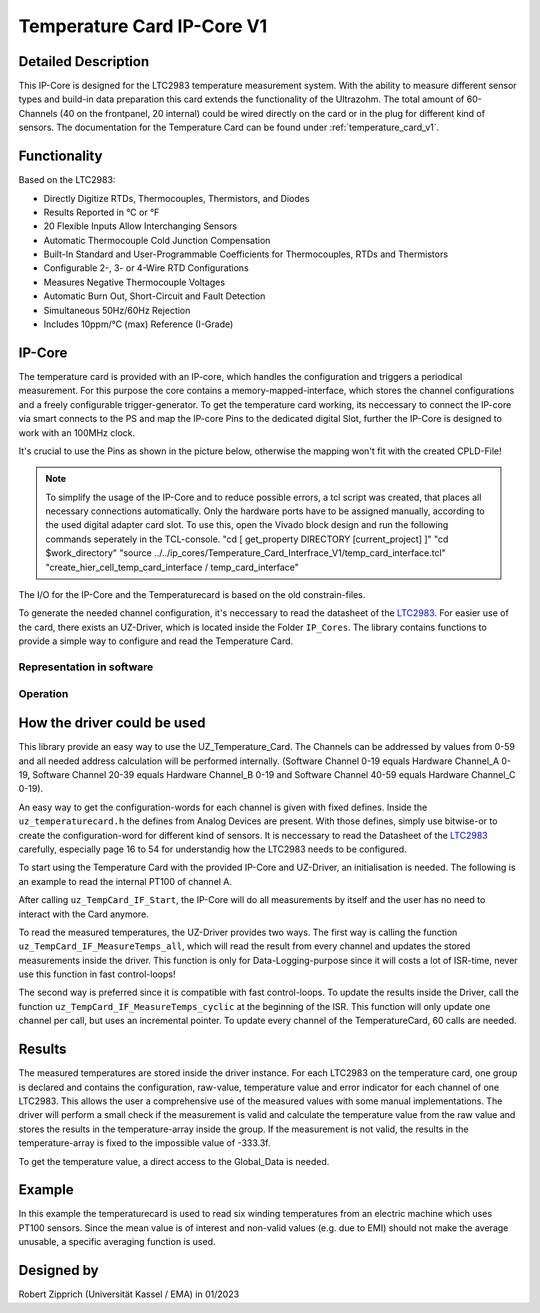.. _temperature_card_IPcore_v1:

===========================
Temperature Card IP-Core V1 
===========================

Detailed Description
--------------------
This IP-Core is designed for the LTC2983 temperature measurement system.
With the ability to measure different sensor types and build-in data preparation this card extends the functionality of the Ultrazohm.
The total amount of 60-Channels (40 on the frontpanel, 20 internal) could be wired directly on the card or in the plug for different kind of sensors.
The documentation for the Temperature Card can be found under :ref:`temperature_card_v1`.

Functionality
-------------
Based on the LTC2983:

* Directly Digitize RTDs, Thermocouples, Thermistors, and Diodes
* Results Reported in °C or °F
* 20 Flexible Inputs Allow Interchanging Sensors
* Automatic Thermocouple Cold Junction Compensation
* Built-In Standard and User-Programmable Coefficients for Thermocouples, RTDs and Thermistors
* Configurable 2-, 3- or 4-Wire RTD Configurations
* Measures Negative Thermocouple Voltages
* Automatic Burn Out, Short-Circuit and Fault Detection
* Simultaneous 50Hz/60Hz Rejection
* Includes 10ppm/°C (max) Reference (I-Grade)

IP-Core
-------
The temperature card is provided with an IP-core, which handles the configuration and triggers a periodical measurement.
For this purpose the core contains a memory-mapped-interface, which stores the channel configurations and a freely configurable trigger-generator.
To get the temperature card working, its neccessary to connect the IP-core via smart connects to the PS and map the IP-core Pins to the dedicated digital Slot, further the IP-Core is designed to work with an 100MHz clock.

It's crucial to use the Pins as shown in the picture below, otherwise the mapping won't fit with the created CPLD-File!

.. note:: 

   To simplify the usage of the IP-Core and to reduce possible errors, a tcl script was created, that places all necessary connections automatically.
   Only the hardware ports have to be assigned manually, according to the used digital adapter card slot.
   To use this, open the Vivado block design and run the following commands seperately in the TCL-console.
   "cd [ get_property DIRECTORY [current_project] ]" 
   "cd $work_directory"
   "source ../../ip_cores/Temperature_Card_Interfrace_V1/temp_card_interface.tcl"
   "create_hier_cell_temp_card_interface / temp_card_interface"


.. image:: IP_Core_TempCard.png
   :height: 400

The I/O for the IP-Core and the Temperaturecard is based on the old constrain-files.

To generate the needed channel configuration, it's neccessary to read the datasheet of the `LTC2983 <https://www.analog.com/en/products/ltc2983.html>`_.
For easier use of the card, there exists an UZ-Driver, which is located inside the Folder ``IP_Cores``.
The library contains functions to provide a simple way to configure and read the Temperature Card.

Representation in software
**************************

.. _config_typedef:

.. doxygentypedef:: uz_temperaturecard_t

.. _config_struct:

.. doxygenstruct:: uz_temperaturecard_config_t
   :members:
.. doxygenstruct:: uz_temperaturecard_OneGroup
   :members:

Operation
*********

.. doxygenfunction:: uz_temperaturecard_init

.. doxygenfunction:: uz_TempCard_IF_Reset

.. doxygenfunction:: uz_TempCard_IF_Start

.. doxygenfunction:: uz_TempCard_IF_Stop

.. doxygenfunction:: uz_TempCard_IF_MeasureTemps_all

.. doxygenfunction:: uz_TempCard_IF_MeasureTemps_cyclic

.. doxygenfunction:: uz_TempCard_IF_get_channel

.. doxygenfunction:: uz_TempCard_IF_average_temperature_for_valid

How the driver could be used
----------------------------
This library provide an easy way to use the UZ_Temperature_Card.
The Channels can be addressed by values from 0-59 and all needed address calculation will be performed internally.
(Software Channel 0-19 equals Hardware Channel_A 0-19, Software Channel 20-39 equals Hardware Channel_B 0-19 and Software Channel 40-59 equals Hardware Channel_C 0-19).

An easy way to get the configuration-words for each channel is given with fixed defines.
Inside the ``uz_temperaturecard.h`` the defines from Analog Devices are present.
With those defines, simply use bitwise-or to create the configuration-word for different kind of sensors.
It is neccessary to read the Datasheet of the `LTC2983 <https://www.analog.com/en/products/ltc2983.html>`_ carefully, especially page 16 to 54 for understandig how the LTC2983 needs to be configured.

To start using the Temperature Card with the provided IP-Core and UZ-Driver, an initialisation is needed.
The following is an example to read the internal PT100 of channel A.

.. code-block:: c
  :caption: Initialization of IP-Core driver instances

   // Init the Temperature-Card on D4 with 5Hz sampling frequency to measure the internal PT100 from Channel A. All other Channels were forced to zero (like C_19).
   struct uz_temperaturecard_config_t config_tempcard = {
      .base_address = XPAR_UZ_DIGITAL_ADAPTER_D4_ADAPTER_TEMPCARD_INTERFACE_TEMPERATURE_CARD_INT_0_BASEADDR,
      .ip_clk_frequency_Hz = 100000000U,
      .Sample_Period = 5U,

      // free channel
      .Configdata_A[0] = 0,
      // Config of the 1k R_sense (Attention! fixed-point with 1/1024 resolution), Expression equals 0xE80FA000
      .Configdata_A[1] = 0x00000000|SENSOR_TYPE__SENSE_RESISTOR|0XFA000,
      // free channel
      .Configdata_A[2] = 0,
      // Config of the PT100, Expression equals 0x60854000
      .Configdata_A[3] = 0x00000000|SENSOR_TYPE__RTD_PT_100|RTD_RSENSE_CHANNEL__1|RTD_NUM_WIRES__2_WIRE|RTD_EXCITATION_MODE__NO_ROTATION_SHARING|RTD_EXCITATION_CURRENT__100UA|RTD_STANDARD__EUROPEAN,
		// free channel
      .Configdata_A[4] = 0,

      ...

      // free channel
      .Configdata_C[19] = 0,
   };

   // create the handler and store it inside the Global_Data
	Global_Data.objects.uz_TempCard = uz_temperaturecard_init(config_tempcard);

   // reset the card to force an update of the channels
	uz_TempCard_IF_Reset(Global_Data.objects.uz_TempCard);

   // start the periodical measurement
	uz_TempCard_IF_Start(Global_Data.objects.uz_TempCard);

After calling ``uz_TempCard_IF_Start``, the IP-Core will do all measurements by itself and the user has no need to interact with the Card anymore.

To read the measured temperatures, the UZ-Driver provides two ways.
The first way is calling the function ``uz_TempCard_IF_MeasureTemps_all``, which will read the result from every channel and updates the stored measurements inside the driver. 
This function is only for Data-Logging-purpose since it will costs a lot of ISR-time, never use this function in fast control-loops!

The second way is preferred since it is compatible with fast control-loops.
To update the results inside the Driver, call the function ``uz_TempCard_IF_MeasureTemps_cyclic`` at the beginning of the ISR.
This function will only update one channel per call, but uses an incremental pointer.
To update every channel of the TemperatureCard, 60 calls are needed.

.. code-block:: c
  :caption: Reading the measurements from the IP-Core driver instances

   void ISR_Control(void *data)
   {
   // Reads out the global timer, has to be the first function in the isr
      uz_SystemTime_ISR_Tic();

      // Update Data and measurements
      ReadAllADC();
      update_speed_and_position_of_encoder_on_D5(&Global_Data);
      uz_TempCard_IF_MeasureTemps_cyclic(Global_Data.objects.uz_TempCard);
    ...
      // More ISR-Stuff
   };

Results
-------
The measured temperatures are stored inside the driver instance. 
For each LTC2983 on the temperature card, one group is declared and contains the configuration, raw-value, temperature value and error indicator for each channel of one LTC2983.
This allows the user a comprehensive use of the measured values with some manual implementations.
The driver will perform a small check if the measurement is valid and calculate the temperature value from the raw value and stores the results in the temperature-array inside the group.
If the measurement is not valid, the results in the temperature-array is fixed to the impossible value of -333.3f.

To get the temperature value, a direct access to the Global_Data is needed.

.. code-block:: c
  :caption: Get the temperature value for the PT100 on Channel_A

   float Temp_Winding = 0.0f;

   void ISR_Control(void *data)
   {
       // Some ISR-Stuff
      Temp_Winding = Global_Data.objects.uz_TempCard.Channel_A.temperature[3];
    ...
       // More ISR-Stuff
   };


Example
-------
In this example the temperaturecard is used to read six winding temperatures from an electric machine which uses PT100 sensors.
Since the mean value is of interest and non-valid values (e.g. due to EMI) should not make the average unusable, a specific averaging function is used.

.. code-block:: c
  :caption: ``main.c``

   // pre-loop
   #include "IP_Cores/uz_temperaturecard/uz_temperaturecard.h"
   uz_temperaturecard_t* uz_Tempcard = NULL;
   struct uz_temperaturecard_config_t t_config = {
      .base_address = XPAR_UZ_USER_TEMP_CARD_INTERFACE_TEMPERATURE_CARD_INT_0_BASEADDR,
      .ip_clk_frequency_Hz = 100000000,
      .Sample_Freq = 100,
      .Configdata_A = {0},
      .Configdata_A[1]  = 0xE80FA000,
      .Configdata_A[3]  = (SENSOR_TYPE__RTD_PT_100) + (RTD_RSENSE_CHANNEL__2) + (0x0 << 20) + (RTD_EXCITATION_MODE__NO_ROTATION_SHARING) + (RTD_EXCITATION_CURRENT__100UA) + (RTD_STANDARD__EUROPEAN),
      .Configdata_A[5]  = (SENSOR_TYPE__RTD_PT_100) + (RTD_RSENSE_CHANNEL__2) + (0x0 << 20) + (RTD_EXCITATION_MODE__NO_ROTATION_SHARING) + (RTD_EXCITATION_CURRENT__100UA) + (RTD_STANDARD__EUROPEAN),
      .Configdata_A[7]  = (SENSOR_TYPE__RTD_PT_100) + (RTD_RSENSE_CHANNEL__2) + (0x0 << 20) + (RTD_EXCITATION_MODE__NO_ROTATION_SHARING) + (RTD_EXCITATION_CURRENT__100UA) + (RTD_STANDARD__EUROPEAN),
      .Configdata_A[9]  = (SENSOR_TYPE__RTD_PT_100) + (RTD_RSENSE_CHANNEL__2) + (0x0 << 20) + (RTD_EXCITATION_MODE__NO_ROTATION_SHARING) + (RTD_EXCITATION_CURRENT__100UA) + (RTD_STANDARD__EUROPEAN),
      .Configdata_A[11] = (SENSOR_TYPE__RTD_PT_100) + (RTD_RSENSE_CHANNEL__2) + (0x0 << 20) + (RTD_EXCITATION_MODE__NO_ROTATION_SHARING) + (RTD_EXCITATION_CURRENT__100UA) + (RTD_STANDARD__EUROPEAN),
      .Configdata_A[13] = (SENSOR_TYPE__RTD_PT_100) + (RTD_RSENSE_CHANNEL__2) + (0x0 << 20) + (RTD_EXCITATION_MODE__NO_ROTATION_SHARING) + (RTD_EXCITATION_CURRENT__100UA) + (RTD_STANDARD__EUROPEAN),
      .Configdata_B = {0},
      .Configdata_C = {0}};

   // in switch-case
   case init_ip_cores:
      // uz tempcard
      uz_Tempcard = uz_temperaturecard_init(t_config);
      uz_TempCard_IF_Reset(uz_Tempcard);
      uz_TempCard_IF_Start(uz_Tempcard);


.. code-block:: c
  :caption: ``isr.c``

   // pre-loop
   #include "../IP_Cores/uz_temperaturecard/uz_temperaturecard.h"
   extern uz_temperaturecard_t* uz_Tempcard;
   uz_temperaturecard_OneGroup channel_A_data;
   float average = 0.0f;

   // in isr
   uz_TempCard_IF_MeasureTemps_cyclic(uz_Tempcard);
   channel_A_data = uz_TempCard_IF_get_channel(uz_Tempcard, 'a');
   average = uz_TempCard_IF_average_temperature_for_valid(channel_A_data, 0U, 13U);


Designed by 
-----------------------
Robert Zipprich (Universität Kassel / EMA) in 01/2023
